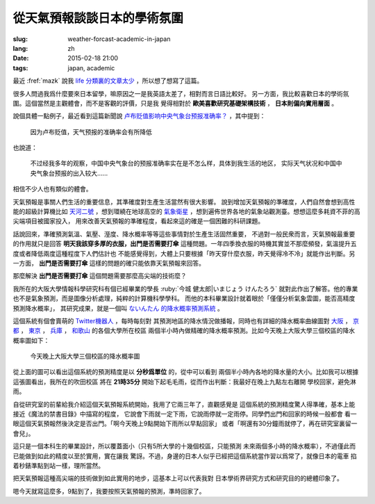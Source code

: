 從天氣預報談談日本的學術氛圍 
================================================================

:slug: weather-forcast-academic-in-japan
:lang: zh
:date: 2015-02-18 21:00
:tags: japan, academic

最近 :fref:`mazk` 說我 `life 分類裏的文章太少 <{filename}/pages/about.zh.rst#comment-1856339316>`_
，所以想了想寫了這篇。

很多人問過我爲什麼要來日本留學，嘛原因之一是我英語太差了，相對而言日語比較好。
另一方面，我比較喜歡日本的學術氛圍。這個當然是主觀體會，而不是客觀的評價，只是我
覺得相對於 **歐美喜歡研究基礎架構技術** ， **日本則偏向實用層面** 。

說個具體一點例子，最近看到這篇新聞說 
`卢布贬值影响中央气象台预报准确率？ <http://www.solidot.org/story?sid=43079>`_
，其中提到：

	因为卢布贬值，天气预报的准确率会有所降低

也說道：

	不过经我多年的观察，中国中央气象台的预报准确率实在是不怎么样，具体到我生活的地区，
	实际天气状况和中国中央气象台预报的出入较大……

相信不少人也有類似的體會。

天氣預報是事關人們生活的重要信息，其準確度對生產生活當然有很大影響。
說到增加天氣預報的準確度，人們自然會想到高性能的超級計算機比如
`天河二號 <https://zh.wikipedia.org/wiki/%E5%A4%A9%E6%B2%B3%E4%BA%8C%E5%8F%B7>`_
，想到環繞在地球高空的 `氣象衛星 <https://zh.wikipedia.org/wiki/%E6%B0%A3%E8%B1%A1%E8%A1%9B%E6%98%9F>`_
，想到遍佈世界各地的氣象站觀測臺。想想這麼多耗資不菲的高尖端項目被國家投入，
用來改善天氣預報的準確程度，看起來這的確是一個困難的科研課題。

話說回來，準確預測氣溫、氣壓、溼度、降水概率等等這些事情對於生產生活固然重要，
不過對一般民衆而言，天氣預報最重要的作用就只是回答 **明天我該穿多厚的衣服，出門是否需要打傘**
這種問題。一年四季換衣服的時機其實並不那麼頻發，氣溫提升五度或者降低兩度這種程度下人們估計也
不能感覺得到，大體上只要根據「昨天穿什麼衣服，昨天覺得冷不冷」就能作出判斷。另一方面，
**出門是否需要打傘** 這樣的問題的確只能依靠天氣預報來回答。

那麼解決 **出門是否需要打傘** 這個問題需要那麼高尖端的技術麼？

我所在的大阪大學情報科學研究科有個已經畢業的學長 :ruby:`今城 健太郎|いまじょう けんたろう`
就對此作出了解答。他的專業也不是氣象預測，而是圖像分析處理，純粹的計算機科學學科。
而他的本科畢業設計就着眼於「僅僅分析氣象雲圖，能否高精度預測降水概率」，
其研究成果，就是一個叫 `ないんたん 的降水概率預測系統 <http://blog.imoz.jp/post/7316967132/ninetan-forecast>`_ 。

這個系統有個會賣萌的 `Twitter機器人 <https://twitter.com/ninetan>`_ ，每時每刻對
其預測地區的降水情況做播報，同時也有詳細的降水概率曲線圖對 
`大阪 <http://sx9.jp/weather/osaka.html>`_ ，
`京都 <http://sx9.jp/weather/kyoto.html>`_ ，
`東京 <http://sx9.jp/weather/tokyo.html>`_ ，
`兵庫 <http://sx9.jp/weather/hyogo.html>`_ ，
`和歌山 <http://sx9.jp/weather/wakayama.html>`_ 的各個大學所在校區
兩個半小時內做精確的降水概率預測。比如今天晚上大阪大學三個校區的降水概率圖如下：

.. figure:: {filename}/images/forcast-osaka.png
	:alt: 今天晚上大阪大學三個校區的降水概率圖

	今天晚上大阪大學三個校區的降水概率圖

從上面的圖可以看出這個系統的預測精度是以 **分秒爲單位** 的，從中可以看到
兩個半小時內各地的降水量的大小。比如我可以根據這張圖看出，我所在的吹田校區
將在 **21時35分** 開始下起毛毛雨，從而作出判斷：我最好在晚上九點左右離開
學校回家，避免淋雨。

自從研究室的前輩給我介紹這個天氣預報系統開始，我用了它兩三年了，直觀感覺是
這個系統的預測精度驚人得準確，基本上能接近《魔法的禁書目錄》中描寫的程度，
它說會下雨就一定下雨，它說雨停就一定雨停。同學們出門和回家的時候一般都會
看一眼這個天氣預報然後決定是否出門。「啊今天晚上9點開始下雨所以早點回家」
或者「啊還有30分鐘雨就停了，再在研究室裏留一會兒」。

這只是一個本科生的畢業設計，所以覆蓋面小（只有5所大學的十幾個校區，只能預測
未來兩個多小時的降水概率），不過僅此而已能做到如此的精度以至於實用，實在讓我
驚訝。不過，身邊的日本人似乎已經把這個系統當作習以爲常了，就像日本的電車
掐着秒錶準點到站一樣，理所當然。

把天氣預報這種高尖端的技術做到如此實用的地步，這基本上可以代表我對
日本學術界研究方式和研究目的的總體印象了。

嗯今天就寫這麼多，9點到了，我要按照天氣預報的預測，準時回家了。